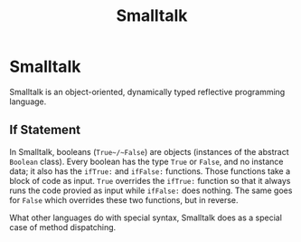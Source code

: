 #+title: Smalltalk
#+ABSTRACT: Smalltalk is an object-oriented, dynamically typed reflective programming language.

* Smalltalk

Smalltalk is an object-oriented, dynamically typed reflective programming
language.

** If Statement

In Smalltalk, booleans (~True~/~False~) are objects (instances of the abstract
~Boolean~ class). Every boolean has the type ~True~ or ~False~, and no instance
data; it also has the ~ifTrue:~ and ~ifFalse:~ functions. Those functions take a
block of code as input. ~True~ overrides the ~ifTrue:~ function so that it
always runs the code provied as input while ~ifFalse:~ does nothing. The same
goes for ~False~ which overrides these two functions, but in reverse.

What other languages do with special syntax, Smalltalk does as a special case of
method dispatching.
